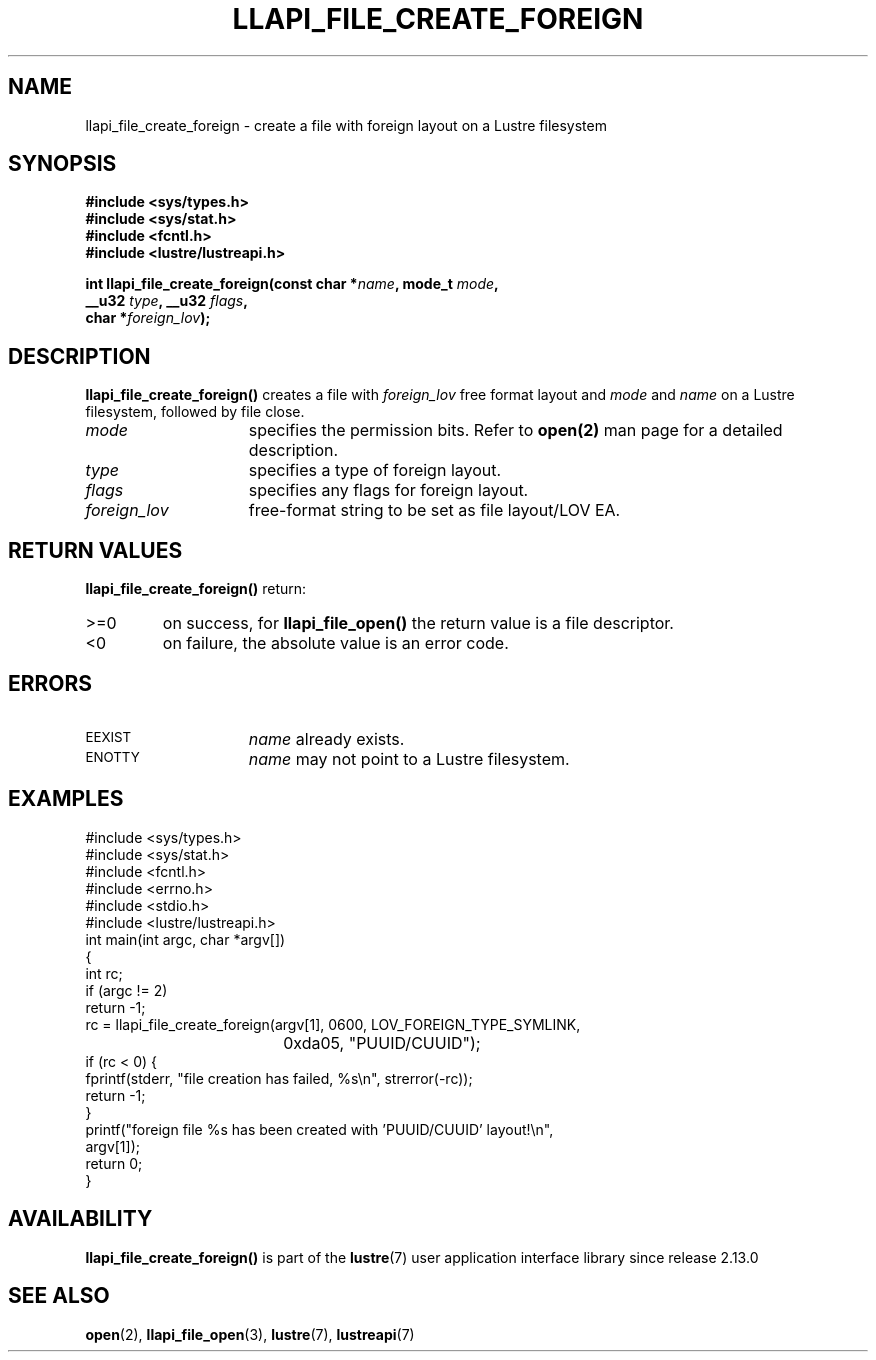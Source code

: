 .TH LLAPI_FILE_CREATE_FOREIGN 3 2024-08-23 "Lustre User API" "Lustre Library Functions"
.SH NAME
llapi_file_create_foreign \- create a file with foreign layout on a Lustre filesystem
.SH SYNOPSIS
.nf
.B #include <sys/types.h>
.B #include <sys/stat.h>
.B #include <fcntl.h>
.B #include <lustre/lustreapi.h>
.PP
.BI "int llapi_file_create_foreign(const char *" name ", mode_t " mode ","
.BI "                              __u32 " type ", __u32 " flags ,
.BI "                              char *" foreign_lov );
.fi
.SH DESCRIPTION
.B llapi_file_create_foreign()
creates a file with
.I foreign_lov
free format layout and
.I mode
and
.I name
on a Lustre filesystem, followed by file close.
.TP 15
.I mode
specifies the permission bits.
Refer to
.BR open(2)
man page for a detailed description.
.TP 15
.I type
specifies a type of foreign layout.
.TP 15
.I flags
specifies any flags for foreign layout.
.TP 15
.I foreign_lov
free-format string to be set as file layout/LOV EA.
.SH RETURN VALUES
.LP
.B llapi_file_create_foreign()
return:
.TP
>=0
on success, for
.B llapi_file_open()
the return value is a file descriptor.
.TP
<0
on failure, the absolute value is an error code.
.SH ERRORS
.TP 15
.SM EEXIST
.I name
already exists.
.TP
.SM ENOTTY
.I name
may not point to a Lustre filesystem.
.SH EXAMPLES
.nf
#include <sys/types.h>
#include <sys/stat.h>
#include <fcntl.h>
#include <errno.h>
#include <stdio.h>
#include <lustre/lustreapi.h>
int main(int argc, char *argv[])
{
        int rc;
\&
        if (argc != 2)
                return -1;
\&
        rc = llapi_file_create_foreign(argv[1], 0600, LOV_FOREIGN_TYPE_SYMLINK,
				       0xda05, "PUUID/CUUID");
        if (rc < 0) {
                fprintf(stderr, "file creation has failed, %s\\n", strerror(-rc));
                return -1;
        }
        printf("foreign file %s has been created with 'PUUID/CUUID' layout!\\n",
               argv[1]);
        return 0;
}
.fi
.SH AVAILABILITY
.B llapi_file_create_foreign()
is part of the
.BR lustre (7)
user application interface library since release 2.13.0
.\" Added in commit v2_12_53-14-g6a20bdcc60
.SH SEE ALSO
.BR open (2),
.BR llapi_file_open (3),
.BR lustre (7),
.BR lustreapi (7)
